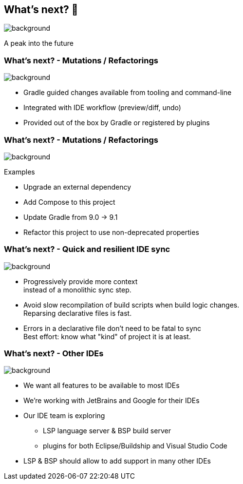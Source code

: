 [background-color="#02303a"]
== What's next? &#x1F52E;

image::gradle/bg-4.png[background,size=cover]

A peak into the future

=== What's next? [.small]#- Mutations / Refactorings#

image::gradle/bg-4.png[background,size=cover]

* Gradle guided changes available from tooling and command-line
* Integrated with IDE workflow (preview/diff, undo)
* Provided out of the box by Gradle or registered by plugins

=== What's next? [.small]#- Mutations / Refactorings#

image::gradle/bg-4.png[background,size=cover]

Examples

* Upgrade an external dependency
* Add Compose to this project
* Update Gradle from 9.0 -> 9.1
* Refactor this project to use non-deprecated properties

=== What's next? [.small]#- Quick and resilient IDE sync#

image::gradle/bg-4.png[background,size=cover]

* Progressively provide more context +
  instead of a monolithic sync step.
* Avoid slow recompilation of build scripts when build logic changes. +
  Reparsing declarative files is fast.
* Errors in a declarative file don't need to be fatal to sync +
  Best effort: know what "kind" of project it is at least.


=== What's next? [.small]#- Other IDEs#
image::gradle/bg-4.png[background, size=cover]

* We want all features to be available to most IDEs
* We're working with JetBrains and Google for their IDEs
* Our IDE team is exploring
** LSP language server & BSP build server
** plugins for both Eclipse/Buildship and Visual Studio Code
* LSP & BSP should allow to add support in many other IDEs
